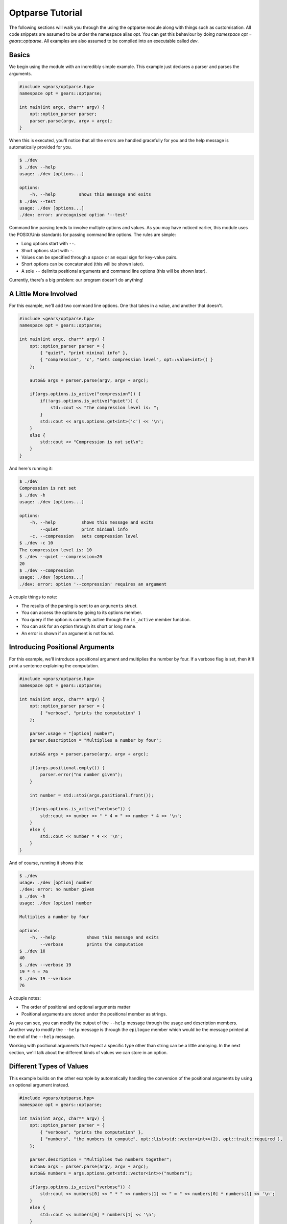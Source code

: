 .. _gears-tutorial-optparse:
.. highlight:: cpp
.. default-domain:: cpp

Optparse Tutorial
=====================

The following sections will walk you through the using the optparse
module along with things such as customisation. All code snippets are assumed
to be under the namespace alias `opt`. You can get this behaviour by
doing `namespace opt = gears::optparse`. All examples are also assumed
to be compiled into an executable called `dev`.

.. _gears-tutorial-optparse-basics:

Basics
-----------

We begin using the module with an incredibly simple example. This example
just declares a parser and parses the arguments.

.. code-block:: cpp

    #include <gears/optparse.hpp>
    namespace opt = gears::optparse;

    int main(int argc, char** argv) {
        opt::option_parser parser;
        parser.parse(argv, argv + argc);
    }

When this is executed, you'll notice that all the errors
are handled gracefully for you and the help message is automatically
provided for you.

.. code-block:: console

    $ ./dev
    $ ./dev --help
    usage: ./dev [options...]

    options:
        -h, --help         shows this message and exits
    $ ./dev --test
    usage: ./dev [options...]
    ./dev: error: unrecognised option '--test'

Command line parsing tends to involve multiple options and values. As you
may have noticed earlier, this module uses the POSIX/Unix standards for
passing command line options. The rules are simple:

- Long options start with ``--``.
- Short options start with ``-``.
- Values can be specified through a space or an equal sign for key-value pairs.
- Short options can be concatenated (this will be shown later).
- A sole ``--`` delimits positional arguments and command line options (this will be shown later).

Currently, there's a big problem: our program doesn't do anything!

.. _gears-tutorials-optparse-a-little-more-involved:

A Little More Involved
-------------------------

For this example, we'll add two command line options. One that takes in a
value, and another that doesn't.

.. code-block:: cpp

    #include <gears/optparse.hpp>
    namespace opt = gears::optparse;

    int main(int argc, char** argv) {
        opt::option_parser parser = {
            { "quiet", "print minimal info" },
            { "compression", 'c', "sets compression level", opt::value<int>() }
        };

        auto&& args = parser.parse(argv, argv + argc);

        if(args.options.is_active("compression")) {
            if(!args.options.is_active("quiet")) {
                std::cout << "The compression level is: ";
            }
            std::cout << args.options.get<int>('c') << '\n';
        }
        else {
            std::cout << "Compression is not set\n";
        }
    }

And here's running it:

.. code-block:: console

    $ ./dev
    Compression is not set
    $ ./dev -h
    usage: ./dev [options...]

    options:
        -h, --help          shows this message and exits
            --quiet         print minimal info
        -c, --compression   sets compression level
    $ ./dev -c 10
    The compression level is: 10
    $ ./dev --quiet --compression=20
    20
    $ ./dev --compression
    usage: ./dev [options...]
    ./dev: error: option '--compression' requires an argument


A couple things to note:

- The results of the parsing is sent to an ``arguments`` struct.
- You can access the options by going to its options member.
- You query if the option is currently active through the ``is_active`` member function.
- You can ask for an option through its short or  long name.
- An error is shown if an argument is not found.

.. _gears-tutorials-optparse-positional-args:

Introducing Positional Arguments
-----------------------------------

For this example, we'll introduce a positional argument and multiplies the
number by four. If a verbose flag is set, then it'll print a sentence
explaining the computation.

.. code-block:: cpp

    #include <gears/optparse.hpp>
    namespace opt = gears::optparse;

    int main(int argc, char** argv) {
        opt::option_parser parser = {
            { "verbose", "prints the computation" }
        };

        parser.usage = "[option] number";
        parser.description = "Multiplies a number by four";

        auto&& args = parser.parse(argv, argv + argc);

        if(args.positional.empty()) {
            parser.error("no number given");
        }

        int number = std::stoi(args.positional.front());

        if(args.options.is_active("verbose")) {
            std::cout << number << " * 4 = " << number * 4 << '\n';
        }
        else {
            std::cout << number * 4 << '\n';
        }
    }


And of course, running it shows this:

.. code-block:: console

    $ ./dev
    usage: ./dev [option] number
    ./dev: error: no number given
    $ ./dev -h
    usage: ./dev [option] number

    Multiplies a number by four

    options:
        -h, --help            shows this message and exits
            --verbose         prints the computation
    $ ./dev 10
    40
    $ ./dev --verbose 19
    19 * 4 = 76
    $ ./dev 19 --verbose
    76


A couple notes:

- The order of positional and optional arguments matter
- Positional arguments are stored under the positional member as strings.

As you can see, you can modify the output of the ``--help`` message through the
usage and description members. Another way to modify the ``--help`` message
is through the ``epilogue`` member which would be the message printed at the end of
the ``--help`` message.

Working with positional arguments that expect a specific type other than
string can be a little annoying. In the next section, we'll talk about the different
kinds of values we can store in an option.

.. _gears-tutorials-optparse-types-value:

Different Types of Values
----------------------------

This example builds on the other example by automatically handling the conversion
of the positional arguments by using an optional argument instead.

.. code-block:: cpp

    #include <gears/optparse.hpp>
    namespace opt = gears::optparse;

    int main(int argc, char** argv) {
        opt::option_parser parser = {
            { "verbose", "prints the computation" },
            { "numbers", "the numbers to compute", opt::list<std::vector<int>>(2), opt::trait::required },
        };

        parser.description = "Multiplies two numbers together";
        auto&& args = parser.parse(argv, argv + argc);
        auto&& numbers = args.options.get<std::vector<int>>("numbers");

        if(args.options.is_active("verbose")) {
            std::cout << numbers[0] << " * " << numbers[1] << " = " << numbers[0] * numbers[1] << '\n';
        }
        else {
            std::cout << numbers[0] * numbers[1] << '\n';
        }
    }


Introduced in this example is the trait enum which is used as a bit flag that is
used to modify the behaviour of the option. In this case, the trait given is that
the option is required to continue.

Running the the program gives the following output:

.. code-block:: console

    $ ./dev
    usage: ./dev [options...]
    ./dev: error: missing required option '--numbers'
    $ ./dev --numbers 19 20
    380
    $ ./dev --verbose --numbers 19 20
    19 * 20 = 380
    $ ./dev --verbose --numbers
    usage: ./dev [options...]
    ./dev: error: option '--numbers' requires 2 arguments


Other types of values can be seen in this demonstrative example:

.. code-block:: cpp

    #include <gears/optparse.hpp>
    namespace opt = gears::optparse;

    int main(int argc, char** argv) {
        int stuff = 0;
        opt::option_parser parser = {
            { "modify", 'm', "modifies a variable in C++", opt::bind_to(stuff) },
            { "const", 'c', "always returns 42", opt::constant(42) },
            { 'I', "include directories", opt::compose<std::vector<std::string>>() }
        };

        auto&& args = parser.parse(argv, argv + argc);

        if(args.options.is_active('I')) {
            std::cout << "include directories:\n";
            for(auto&& i : args.options.get<std::vector<std::string>>('I')) {
                std::cout << i << '\n';
            }
        }

        std::cout << "stuff variable: " << stuff << '\n';
        if(args.options.is_active('c')) {
            std::cout << "constant: " << args.options.get<int>('c') << '\n';
        }
    }

And the output is as follows:

.. code-block:: console

    $ ./dev
    stuff variable: 0
    $ ./dev -m 10 -c
    stuff variable: 10
    constant: 42
    $ ./dev -cm 10
    stuff variable: 10
    constant: 42
    $ ./dev -I "/usr/include" -cm 42 -I "."
    include directories:
    /usr/include
    .
    stuff variable: 42
    constant: 42

.. _gears-tutorials-optparse-advanced-usage:

Advanced Usage
-----------------

This section details more advanced usage including subcommands, custom
error handling, and using custom parsers to further customise optparse
to your liking.

.. _gears-tutorials-optparse-using-subcommands:

Using Subcommands
~~~~~~~~~~~~~~~~~~~

The optparse module provides support for subcommands that allow the
usage of command line interfaces similar to those found in ``git``, ``svn``,
and ``hg``. Examples of subcommands include things such as ``git add``, ``git commit``,
and ``git checkout``, you get the message. Subcommands are very easy to register,
just look at the following example which implements a basic two command calculator
to do some arithmetic:

.. code-block:: cpp

    #include <gears/optparse.hpp>
    namespace opt = gears::optparse;

    int main(int argc, char** argv) {
        opt::option_parser parser;
        int lhs = 0;
        int rhs = 0;
        parser.usage = "<calculation> [options...]";
        parser.description = "Calculates a binary expression through subcommands.";


        opt::option_set common_options = {
            { "left", 'l', "the left hand side of the expression (default: 0)", opt::bind_to(lhs) },
            { "right", 'r', "the right hand side of the expression (default: 0)", opt::bind_to(rhs) },
            { "verbose", "shows verbose calculation" }
        };

        parser.add_subcommand({ "add", "adds two numbers", common_options });
        parser.add_subcommand({ "subtract", "multiplies two numbers", common_options });
        parser.add_subcommand({ "multiply", "subtracts two numbers", common_options });

        auto&& args = parser.parse(argv, argv + argc);
        bool is_verbose = args.options.is_active("verbose");

        if(args.subcommand.empty()) {
            parser.error("no calculation given");
        }

        if(args.subcommand == "add") {
            if(is_verbose) {
                std::cout << lhs << " + " << rhs << " = ";
            }
            std::cout << lhs + rhs << '\n';
        }
        else if(args.subcommand == "subtract") {
            if(is_verbose) {
                std::cout << lhs << " - " << rhs << " = ";
            }
            std::cout << lhs - rhs << '\n';
        }
        else if(args.subcommand == "multiply") {
            if(is_verbose) {
                std::cout << lhs << " * " << rhs << " = ";
            }
            std::cout << lhs * rhs << '\n';
        }
    }

Running the executable gives us the following:

.. code-block:: console

    $ ./dev
    usage: ./dev <calculation> [options...]
    ./dev: error: no calculation given
    $ ./dev -h
    usage: ./dev <calculation> [options...]

    subcommands
        add                     adds two numbers
        subtract                multiplies two numbers
        multiply                subtracts two numbers

    options:
        -h, --help         shows this message and exits
    $ ./dev multiply -h
    usage: ./dev multiply [options..]

    options:
        -h, --help            shows this message and exits
        -l, --left            the left hand side of the expression (default: 0)
        -r, --right           the right hand side of the expression (default: 0)
            --verbose         shows verbose calculation
    $ ./dev multiply -l 10 -r 20
    200
    $ ./dev add -l 30 -r 40 --verbose
    30 + 40 = 70
    $ ./dev subtract -l 50 -r 45
    5

There are a lot of new things shown here. Some important things to notice:

- Every subcommand has its own usage message that can be customised.
- Every subcommand has its own list of options.
- Every subcommand is printed through the main program's ``--help`` message.
- The active subcommand name can be retrieved through the ``subcommand`` member.
- The options member automatically updates to the active subcommand.
- Options can be stored in an option_set class and shared.

The API for subcommands is simple enough to not complicate the main querying code.

@subsection custom_parser Custom Parsers and Actions

The optparse module parses things based on something called an action. An
action takes in a key and a value and then returns the result of parsing. The
actions are typically abstracted away when using the factory functions such as
``opt::bind_to``, ``opt::value``, and ``opt::list``, etc. However, in order to create
something similar, it doesn't take much effort. A factory function was made to
ease into the creation of custom actions named ``opt::custom``. Note, however, that
almost all the factory functions take in an action as a parameter. An action can be
any type of callable as long as it meets the signature of
``T(const std::string&, const std::string&)``. The type of ``T`` is the one provided when
creating a value. So in ``opt::value<int>()``, the type of ``T`` is ``int``.

The following example shows how to parse a complex number:

.. code-block:: cpp

    #include <gears/optparse.hpp>
    #include <complex>
    namespace opt = gears::optparse;

    struct complex_action {
        std::complex<double> operator()(const std::string&, const std::string& value) const {
            std::complex<double> result;
            auto&& pos = value.find(',');
            if(pos == std::string::npos) {
                throw std::runtime_error("invalid complex format given");
            }
            result.real(std::stod(value.substr(0, pos)));
            result.imag(std::stod(value.substr(pos + 1)));
            return result;
        }
    };

    int main(int argc, char** argv) {
        opt::option_parser parser = {
            { "complex", 'c', "sets the complex value",
              opt::custom<std::complex<double>>(complex_action{}) }
        };

        auto&& args = parser.parse(argv, argv + argc);

        if(args.options.is_active('c')) {
            std::cout << args.options.get<std::complex<double>>('c') << '\n';
        }
    }


When run, it produces the following output:

.. code-block:: console

    $ ./dev -c 1,2
    (1,2)
    $ ./dev --complex=4,4
    (4,4)
    $ ./dev --complex=44
    usage: ./dev [options...]
    ./dev: error: invalid complex format given


This example shows how to parse an enum:

.. code-block:: cpp

    #include <gears/optparse.hpp>
    namespace opt = gears::optparse;

    enum class game {
        rock, paper, scissors
    };

    struct game_action {
        game operator()(const std::string&, const std::string& value) const {
            if(value == "rock") {
                return game::rock;
            }
            else if(value == "paper") {
                return game::paper;
            }
            else if(value == "scissors") {
                return game::scissors;
            }
            else {
                throw std::runtime_error("invalid enum value");
            }
        }
    };

    int main(int argc, char** argv) {
        opt::option_parser parser = {
            { "game", 'g', "sets an enum value", opt::custom<game>(game_action{}) }
        };

        auto&& args = parser.parse(argv, argv + argc);

        if(args.options.is_active('g')) {
            switch(args.options.get<game>('g')) {
            case game::rock:
                std::cout << "rock\n";
                break;
            case game::scissors:
                std::cout << "scissors\n";
                break;
            case game::paper:
                std::cout << "paper\n";
                break;
            }
        }
    }


And of course, the output when running:

.. code-block:: console

    $ ./dev --game=rock
    rock
    $ ./dev --game scissors
    scissors
    $ ./dev -g paper
    paper
    $ ./dev -g=test
    usage: ./dev [options...]
    ./dev: error: invalid enum value

.. _gears-tutorial-optparse-custom-eh-and-format:

Custom Error Handling and Formatting
~~~~~~~~~~~~~~~~~~~~~~~~~~~~~~~~~~~~~~

The optparse module provides a sensible default for handling errors
and to format the help message. The default was carefully picked to be
consistent with a lot of the tools currently available on Linux. Sometimes
however, a little more flexibility and control is needed to print things
just the way you want them.

.. _gears-tutorial-optparse-custom-eh:

Custom Error Handling
^^^^^^^^^^^^^^^^^^^^^^^^

The ``parse`` member function of ``option_parser`` has some reasonable default error
handling mechanisms in place to make the code easier to read. However, if for
some reason you want to handle the errors yourself, another member function
is provided that does absolutely no error handling named ``raw_parse``. The ``parse``
member function also checks for required arguments not being present, which has
to be checked through a different member function called ``notify``.

The following example shows how to handle errors using ``raw_parse`` and a try-catch
block. Note that all errors are derived from ``optparse::error``.

.. code-block:: cpp

    #include <gears/optparse.hpp>
    namespace opt = gears::optparse;

    int main(int argc, char** argv) {
        opt::option_parser parser = {
            { "required", 'r', "a required option", opt::constant(true), opt::trait::required }
        };

        try {
            parser.raw_parse(argv, argv + argc);
            parser.notify();
        }
        catch(const opt::missing_required_option& e) {
            std::cerr << "You missed the option " << e.option_name << '\n';
        }
        catch(const opt::error& e) {
            std::cerr << e.program_name << ": unexpected error: " << e.error_string << '\n';
        }
    }


Running it leads to the following output:

.. code-block:: console

    $ ./dev
    You missed the option --required
    $ ./dev --required
    $ ./dev --required=true
    ./dev: unexpected error: option '--required' does not take a value

.. _gears-tutorials-optparse-custom-format:

Custom Formatting
^^^^^^^^^^^^^^^^^^^

The default behaviour of the ``--help`` message relies on the default
implementation of the class ``optparse::formatter``. The formatter
class takes care of the formatting of the usage, epilogue, and description
messages. Along with that, it also handles the subcommand list and the
pretty printing of the currently active ``option_set``. The following
example changes the the option formatting.

.. code-block:: cpp

    #include <gears/optparse.hpp>
    namespace opt = gears::optparse;

    struct my_formatter : public opt::formatter {
        std::string options(const opt::option_set& opts) override {
            std::string result = "options:\n";
            for(auto&& opt : opts) {
                result.append(4, ' ').append(1, '-').append(1, opt.alias);
                result.push_back('\t');
            }
            result.push_back('\n');
            return result;
        }
    };

    int main(int argc, char** argv) {
        opt::option_parser parser = {
            { 'a', "The first option" },
            { 'b', "The second option" },
            { 'c', "The third option" }
        };

        parser.help_formatter(my_formatter{});
        parser.parse(argv, argv + argc);
    }

Running the code leads to the following help output:

.. code-block:: console

    $ ./dev --help
    usage: ./dev [options...]

    options:
        -h      -a      -b      -c
